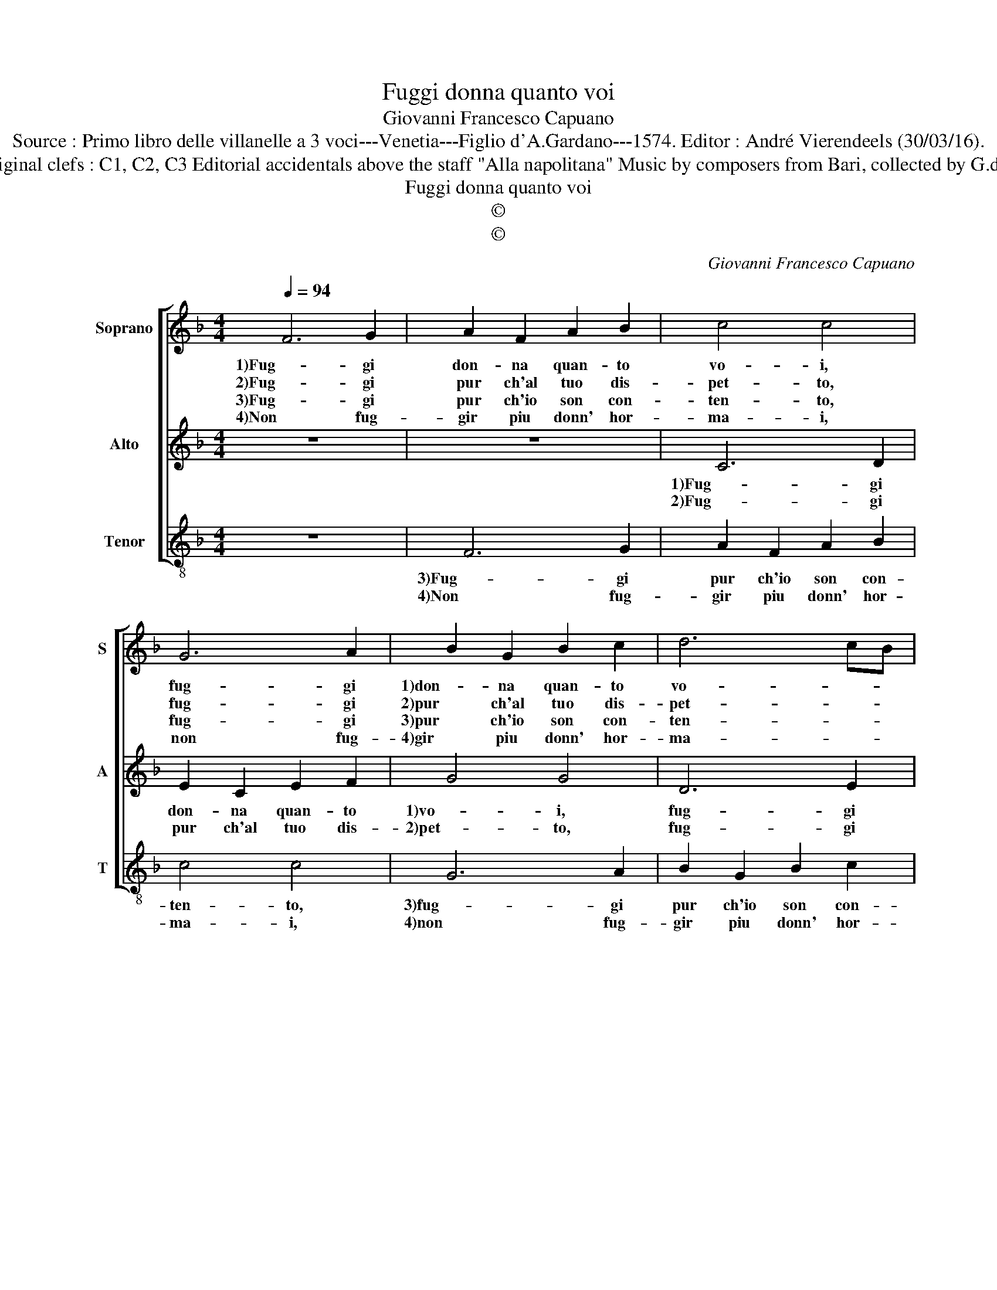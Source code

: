 X:1
T:Fuggi donna quanto voi
T:Giovanni Francesco Capuano
T:Source : Primo libro delle villanelle a 3 voci---Venetia---Figlio d'A.Gardano---1574. Editor : André Vierendeels (30/03/16).
T:Notes : Original clefs : C1, C2, C3 Editorial accidentals above the staff "Alla napolitana" Music by composers from Bari, collected by G.de Antiquis
T:Fuggi donna quanto voi
T:©
T:©
C:Giovanni Francesco Capuano
Z:©
%%score [ 1 2 3 ]
L:1/8
Q:1/4=94
M:4/4
K:F
V:1 treble nm="Soprano" snm="S"
V:2 treble nm="Alto" snm="A"
V:3 treble-8 nm="Tenor" snm="T"
V:1
 F6 G2 | A2 F2 A2 B2 | c4 c4 | G6 A2 | B2 G2 B2 c2 | d6 cB | A6 G2 | F2 B2 A4 |[M:2/4] G4 :: %9
w: 1)Fug- gi|don- na quan- to|vo- i,|fug- gi|1)don- na quan- to|vo- * *|* i,|quan- to vo-|i,|
w: 2)Fug- gi|pur ch'al tuo dis-|pet- to,|fug- gi|2)pur ch'al tuo dis-|pet- * *|* to,|dis- * pet-|to,|
w: 3)Fug- gi|pur ch'io son con-|ten- to,|fug- gi|3)pur ch'io son con-|ten- * *|* to,|con- * ten-|to,|
w: 4)Non fug-|gir piu donn' hor-|ma- i,|non fug-|4)gir piu donn' hor-|ma- * *|* i,|hor- * ma-|i.|
[M:3/4] c4 B2 |[M:4/4] A2 F2 G2 A2 | G4 A2 c2- | c2 B2 A2 G2 | B2 B2 A4 | G2 G4 G2 | B6 B2 | %16
w: 1)che da|me fug- gir non|po- i, ch'io|_ li vo- glio|pur se- gui-|1)re, se do-|ves- se|
w: 2)di se-|guir- ti ti pro-|met- to, que-|* sta'im- pre- sa'ho|da fi- ni-|2)re, se do-|ves- se|
w: 3)di se-|guir- ti com' al|ven- to, hai|_ da far il|mio de- si-|3)re, se do-|ves- se|
w: 4)che scam-|par tu non po-|tra- i, che|_ per forz' o|donn' al- tie-|4)ra, ti far|o mia|
 B2 B2 A4 | G4 z2 G2- | G2 G2 B4- | B2 B2 d2 d2 | d4 c2 c2- | c2 B2 A4 |[M:2/4] G4 :| %23
w: ben mo- ri-|re, se|_ do- ves-|1)- se ben mo-|ri- re, ben|_ mo- ri-|re.|
w: ben mo- ri-|re, se|_ do- ves-|2)- se ben mo-|ri- re, ben|_ mo- ri-|re.|
w: ben mo- ri-|re, se|_ do- ves-|3)- se ben mo-|ri- re, ben|_ mo- ri-|re.|
w: pre- gio- ne-|ra, ti|_ far o|4) mia pre- gio-|ne- ra, pre-|* gio- ne-|ra.|
V:2
 z8 | z8 | C6 D2 | E2 C2 E2 F2 | G4 G4 | D6 E2 | F2 D2 F2 G2 | A2 G4 ^F2 |[M:2/4] G4 :: %9
w: ||1)Fug- gi|don- na quan- to|1)vo- i,|fug- gi|don- na quan- to|vo- * *|i,|
w: ||2)Fug- gi|pur ch'al tuo dis-|2)pet- to,|fug- gi|pur ch'al tuo dis-|pet- * *|to,|
[M:3/4] G4 G2 |[M:4/4] F2 D2 E2 F2- | F2 E2 F2 A2- | A2 G2 F2 E2 | F2 G4 ^F2 | G4 z4 | z2 D4 D2 | %16
w: 1)che da|me fug- gir non|_ po- i, ch'io|_ li vo- glio|pur se- gui-|1)re,|se do-|
w: 2)di se-|guir- ti ti pro-|* met- to, que-|* sta'im- pre- sa'ho|da fi- ni-|2)re,|se do-|
 F6 F2 | E2 E2 D4 | E4 z4 | G4 G2 B2- | B2 B2 A4- | A2 G4 ^F2 |[M:2/4] G4 :| %23
w: ves- se|ben mo- ri-|re,|1)se do- ves-|* se ben|_ mo- ri-|re.|
w: ves- se|ben mo- ri-|re,|2)se do- ves-|* se ben|_ mo- ri-|re.|
V:3
 z8 | F6 G2 | A2 F2 A2 B2 | c4 c4 | G6 A2 | B2 G2 B2 c2 | d6 c2 |"^b" d2 e2 d4 |[M:2/4] G4 :: %9
w: |3)Fug- gi|pur ch'io son con-|ten- to,|3)fug- gi|pur ch'io son con-|ten- *|to, con- ten-|to,|
w: |4)Non fug-|gir piu donn' hor-|ma- i,|4)non fug-|gir piu donn' hor-|ma- *|i, hor- ma-|i,|
[M:3/4] c4 G2 |[M:4/4] d2 B2 c2 d2 | c4 F2 f2- | f2 e2 d2 c2 | B2 G2 d4 | G4 G4- | G2 G2 B4- | %16
w: 3)di se-|guir- ti com' al|ven- to, hai|_ da far il|mio de- si-|3)re, se|_ do- ves-|
w: 4)che scam-|par tu non po-|tra- i, che|_ per forz' o|donn' al- tie-|4)ra, ti|_ far o|
 B2 B2 F2 F2 | c4 G4 | z4 G4- | G2 G2 g4- | g2 g2 f4 | _e4 d4 |[M:2/4] G4 :| %23
w: * se ben mo-|ri- re,|se|3) do- ves-|* se ben|mo- ri-|re.|
w: _ mia pre- gio-|ne- ra,|ti|4) far o|_ mia pre-|gio- ne-|ra.|

